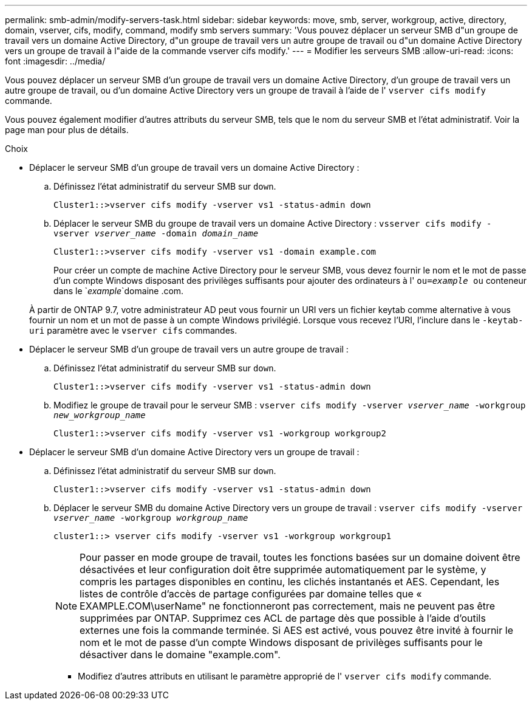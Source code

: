 ---
permalink: smb-admin/modify-servers-task.html 
sidebar: sidebar 
keywords: move, smb, server, workgroup, active, directory, domain, vserver, cifs, modify, command, modify smb servers 
summary: 'Vous pouvez déplacer un serveur SMB d"un groupe de travail vers un domaine Active Directory, d"un groupe de travail vers un autre groupe de travail ou d"un domaine Active Directory vers un groupe de travail à l"aide de la commande vserver cifs modify.' 
---
= Modifier les serveurs SMB
:allow-uri-read: 
:icons: font
:imagesdir: ../media/


[role="lead"]
Vous pouvez déplacer un serveur SMB d'un groupe de travail vers un domaine Active Directory, d'un groupe de travail vers un autre groupe de travail, ou d'un domaine Active Directory vers un groupe de travail à l'aide de l' `vserver cifs modify` commande.

Vous pouvez également modifier d'autres attributs du serveur SMB, tels que le nom du serveur SMB et l'état administratif. Voir la page man pour plus de détails.

.Choix
* Déplacer le serveur SMB d'un groupe de travail vers un domaine Active Directory :
+
.. Définissez l'état administratif du serveur SMB sur `down`.
+
[listing]
----
Cluster1::>vserver cifs modify -vserver vs1 -status-admin down
----
.. Déplacer le serveur SMB du groupe de travail vers un domaine Active Directory : `vsserver cifs modify -vserver _vserver_name_ -domain _domain_name_`
+
[listing]
----
Cluster1::>vserver cifs modify -vserver vs1 -domain example.com
----
+
Pour créer un compte de machine Active Directory pour le serveur SMB, vous devez fournir le nom et le mot de passe d'un compte Windows disposant des privilèges suffisants pour ajouter des ordinateurs à l' `ou=_example_ ou` conteneur dans le `_example_`domaine .com.

+
À partir de ONTAP 9.7, votre administrateur AD peut vous fournir un URI vers un fichier keytab comme alternative à vous fournir un nom et un mot de passe à un compte Windows privilégié. Lorsque vous recevez l'URI, l'inclure dans le `-keytab-uri` paramètre avec le `vserver cifs` commandes.



* Déplacer le serveur SMB d'un groupe de travail vers un autre groupe de travail :
+
.. Définissez l'état administratif du serveur SMB sur `down`.
+
[listing]
----
Cluster1::>vserver cifs modify -vserver vs1 -status-admin down
----
.. Modifiez le groupe de travail pour le serveur SMB : `vserver cifs modify -vserver _vserver_name_ -workgroup _new_workgroup_name_`
+
[listing]
----
Cluster1::>vserver cifs modify -vserver vs1 -workgroup workgroup2
----


* Déplacer le serveur SMB d'un domaine Active Directory vers un groupe de travail :
+
.. Définissez l'état administratif du serveur SMB sur `down`.
+
[listing]
----
Cluster1::>vserver cifs modify -vserver vs1 -status-admin down
----
.. Déplacer le serveur SMB du domaine Active Directory vers un groupe de travail : `vserver cifs modify -vserver _vserver_name_ -workgroup _workgroup_name_`
+
[listing]
----
cluster1::> vserver cifs modify -vserver vs1 -workgroup workgroup1
----
+
[NOTE]
====
Pour passer en mode groupe de travail, toutes les fonctions basées sur un domaine doivent être désactivées et leur configuration doit être supprimée automatiquement par le système, y compris les partages disponibles en continu, les clichés instantanés et AES. Cependant, les listes de contrôle d'accès de partage configurées par domaine telles que « EXAMPLE.COM\userName" ne fonctionneront pas correctement, mais ne peuvent pas être supprimées par ONTAP. Supprimez ces ACL de partage dès que possible à l'aide d'outils externes une fois la commande terminée. Si AES est activé, vous pouvez être invité à fournir le nom et le mot de passe d'un compte Windows disposant de privilèges suffisants pour le désactiver dans le domaine "example.com".

====
+
*** Modifiez d'autres attributs en utilisant le paramètre approprié de l' `vserver cifs modify` commande.






